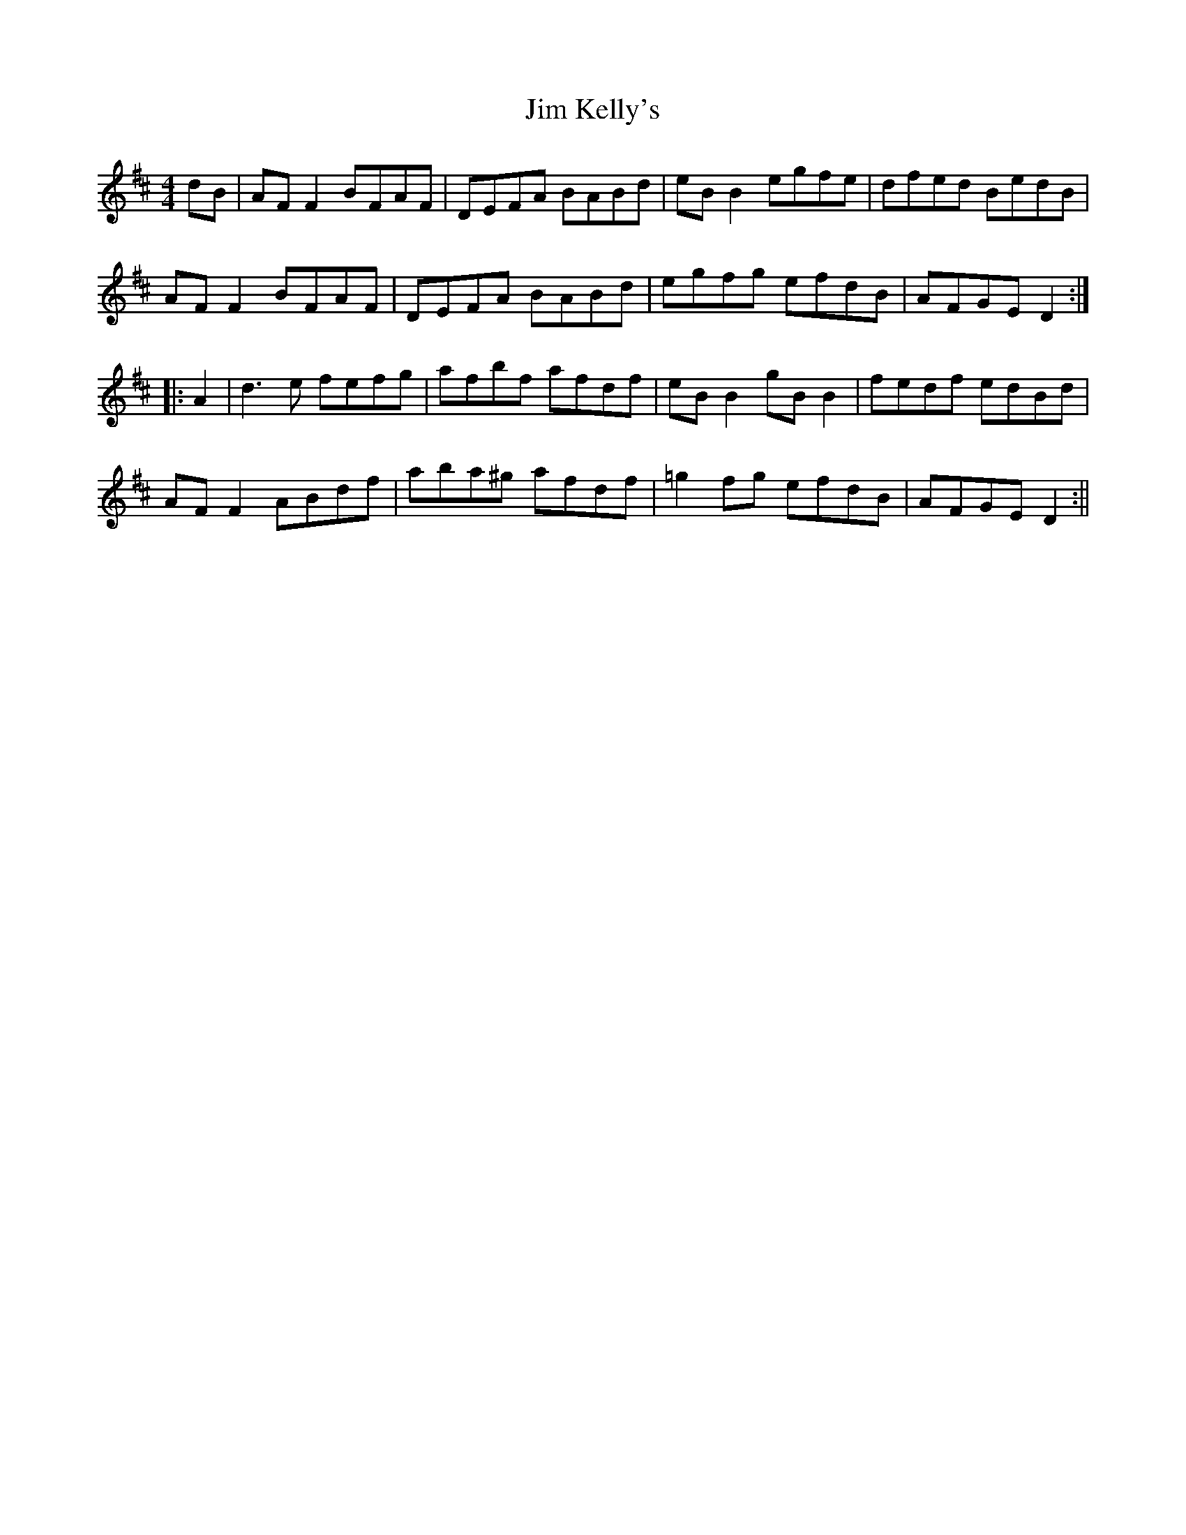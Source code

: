X: 2
T: Jim Kelly's
Z: fidicen
S: https://thesession.org/tunes/1139#setting14405
R: reel
M: 4/4
L: 1/8
K: Dmaj
dB|AFF2 BFAF|DEFA BABd|eBB2 egfe|dfed BedB|AFF2 BFAF|DEFA BABd|egfg efdB|AFGE D2:||:A2|d3e fefg|afbf afdf|eBB2 gBB2|fedf edBd|AFF2 ABdf|aba^g afdf|=g2fg efdB|AFGE D2:||
